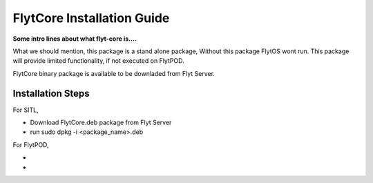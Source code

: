 .. _flytCore installation guide: 
.. _flytcore: 

FlytCore Installation Guide
===========================

**Some intro lines about what flyt-core is....**

What we should mention, this package is a stand alone package, 
Without this package FlytOS wont run.
This package will provide limited functionality, if not executed on FlytPOD. 

FlytCore binary package is available to be downladed from Flyt Server.

Installation Steps
^^^^^^^^^^^^^^^^^^

For SITL,

* Download FlytCore.deb package from Flyt Server
* run sudo dpkg -i <package_name>.deb
  
For FlytPOD,

*
*
